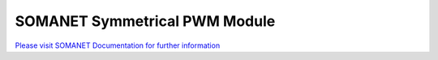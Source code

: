 SOMANET Symmetrical PWM Module
==============================

`Please visit SOMANET Documentation for further information <https://doc.synapticon.com/software/sc_sncn_motorcontrol/module_pwm_symmetrical/doc/index.html>`_